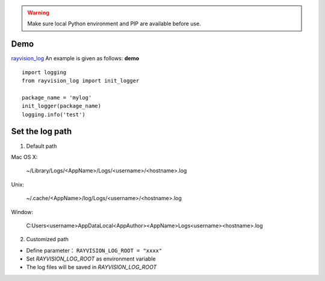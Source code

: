 .. warning::
   Make sure local Python environment and PIP are available before use.

Demo
-------------
`rayvision_log <https://pip.renderbus.com/simple/rayvision-log/>`_ An example is given as follows: **demo** ::

    import logging
    from rayvision_log import init_logger

    package_name = 'mylog'
    init_logger(package_name)
    logging.info('test')


Set the log path
-----------------
1. Default path

Mac OS X:

  ~/Library/Logs/<AppName>/Logs/<username>/<hostname>.log

Unix:

  ~/.cache/<AppName>/log/Logs/<username>/<hostname>.log

Window:

  C:\Users\<username>\AppData\Local\<AppAuthor>\<AppName>\Logs\<username>\<hostname>.log

2. Customized path

* Define parameter： ``RAYVISION_LOG_ROOT = "xxxx"``
* Set *RAYVISION_LOG_ROOT* as environment variable
* The log files will be saved in *RAYVISION_LOG_ROOT*
